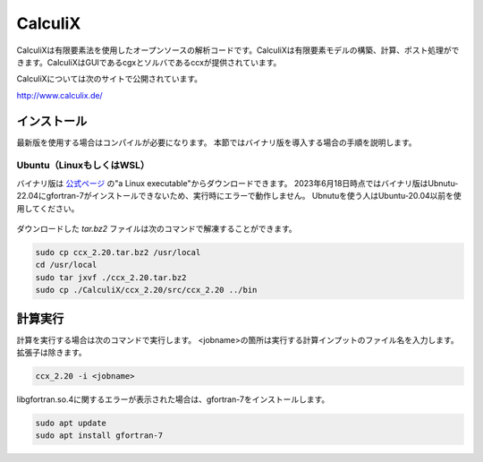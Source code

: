 CalculiX
========

CalculiXは有限要素法を使用したオープンソースの解析コードです。CalculiXは有限要素モデルの構築、計算、ポスト処理ができます。CalculiXはGUIであるcgxとソルバであるccxが提供されています。

CalculiXについては次のサイトで公開されています。

http://www.calculix.de/


インストール
~~~~~~~~~~~~~

最新版を使用する場合はコンパイルが必要になります。
本節ではバイナリ版を導入する場合の手順を説明します。

Ubuntu（LinuxもしくはWSL）
----------------------------

バイナリ版は `公式ページ <http://www.dhondt.de/>`_ の"a Linux executable"からダウンロードできます。
2023年6月18日時点ではバイナリ版はUbnutu-22.04にgfortran-7がインストールできないため、実行時にエラーで動作しません。
Ubnutuを使う人はUbuntu-20.04以前を使用してください。

.. figure:: calculix_fig001.png

ダウンロードした `tar.bz2` ファイルは次のコマンドで解凍することができます。

.. code-block::

    sudo cp ccx_2.20.tar.bz2 /usr/local
    cd /usr/local
    sudo tar jxvf ./ccx_2.20.tar.bz2
    sudo cp ./CalculiX/ccx_2.20/src/ccx_2.20 ../bin

計算実行
~~~~~~~~

計算を実行する場合は次のコマンドで実行します。
<jobname>の箇所は実行する計算インプットのファイル名を入力します。
拡張子は除きます。

.. code-block::

    ccx_2.20 -i <jobname>

libgfortran.so.4に関するエラーが表示された場合は、gfortran-7をインストールします。

.. code-block:: 

    sudo apt update
    sudo apt install gfortran-7
